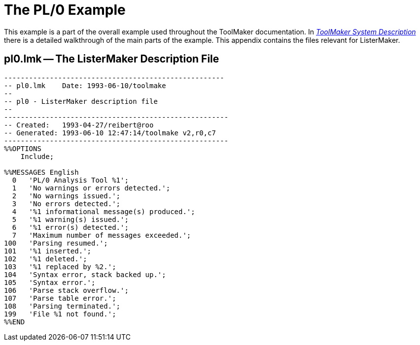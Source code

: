 // PAGE 220 -- ListerMaker Reference Manual

[appendix]
[[lm.PL0-Example]]
= The PL/0 Example

This example is a part of the overall example used throughout the ToolMaker documentation.
In <<tm.PL0-Example,_ToolMaker System Description_>> there is a detailed walkthrough of the main parts of the example.
This appendix contains the files relevant for ListerMaker.


== pl0.lmk -- The ListerMaker Description File

// @EXTERNALIZE SOURCE: C + IMP macros
// SYNTAX: C + IMP macros? (generated)

-------------------------------------------------------------------------------
-----------------------------------------------------
-- pl0.lmk    Date: 1993-06-10/toolmake
--
-- pl0 - ListerMaker description file
--
------------------------------------------------------
-- Created:   1993-04-27/reibert@roo
-- Generated: 1993-06-10 12:47:14/toolmake v2,r0,c7
------------------------------------------------------
%%OPTIONS
    Include;

%%MESSAGES English
  0   'PL/0 Analysis Tool %1';
  1   'No warnings or errors detected.';
  2   'No warnings issued.';
  3   'No errors detected.';
  4   '%1 informational message(s) produced.';
  5   '%1 warning(s) issued.';
  6   '%1 error(s) detected.';
  7   'Maximum number of messages exceeded.';
100   'Parsing resumed.';
101   '%1 inserted.';
102   '%1 deleted.';
103   '%1 replaced by %2.';
104   'Syntax error, stack backed up.';
105   'Syntax error.';
106   'Parse stack overflow.';
107   'Parse table error.';
108   'Parsing terminated.';
199   'File %1 not found.';
%%END
-------------------------------------------------------------------------------
